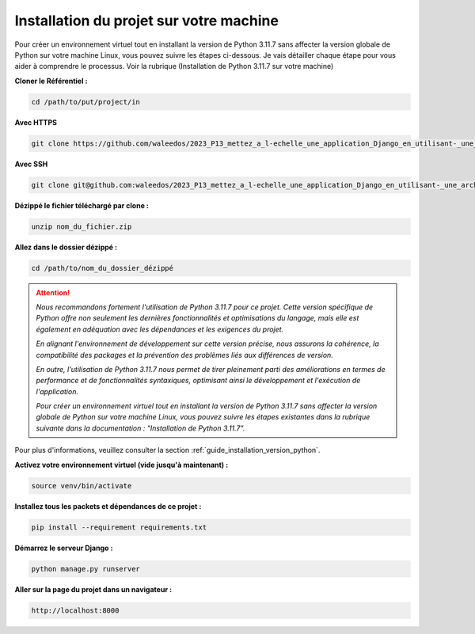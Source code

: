 Installation du projet sur votre machine
----------------------------------------

Pour créer un environnement virtuel tout en installant la version de Python 3.11.7 sans affecter la version globale de Python sur votre machine Linux, vous pouvez suivre les étapes ci-dessous. Je vais détailler chaque étape pour vous aider à comprendre le processus.
Voir la rubrique (Installation de Python 3.11.7 sur votre machine)


**Cloner le Référentiel :**

.. code:: shell

    cd /path/to/put/project/in



**Avec HTTPS**

.. code:: shell

    git clone https://github.com/waleedos/2023_P13_mettez_a_l-echelle_une_application_Django_en_utilisant-_une_architecture_modulaire.git      


**Avec SSH**

.. code:: shell

    git clone git@github.com:waleedos/2023_P13_mettez_a_l-echelle_une_application_Django_en_utilisant-_une_architecture_modulaire.git            




**Dézippé le fichier téléchargé par clone :**

.. code:: shell

    unzip nom_du_fichier.zip


**Allez dans le dossier dézippé :**

.. code:: shell

    cd /path/to/nom_du_dossier_dézippé


.. ATTENTION::

    *Nous recommandons fortement l'utilisation de Python 3.11.7 pour ce projet. Cette version spécifique de Python offre non seulement les dernières fonctionnalités et optimisations du langage, mais elle est également en adéquation avec les dépendances et les exigences du projet.*

    *En alignant l'environnement de développement sur cette version précise, nous assurons la cohérence, la compatibilité des packages et la prévention des problèmes liés aux différences de version.*

    *En outre, l'utilisation de Python 3.11.7 nous permet de tirer pleinement parti des améliorations en termes de performance et de fonctionnalités syntaxiques, optimisant ainsi le développement et l'exécution de l'application.*

    *Pour créer un environnement virtuel tout en installant la version de Python 3.11.7 sans affecter la version globale de Python sur votre machine Linux, vous pouvez suivre les étapes existantes dans la rubrique suivante dans la documentation : "Installation de Python 3.11.7".*

    
Pour plus d'informations, veuillez consulter la section :ref:`guide_installation_version_python`.



**Activez votre environnement virtuel (vide jusqu'à maintenant) :**

.. code:: shell

    source venv/bin/activate


**Installez tous les packets et dépendances de ce projet :**

.. code:: shell

    pip install --requirement requirements.txt


**Démarrez le serveur Django :**

.. code:: shell

    python manage.py runserver


**Aller sur la page du projet dans un navigateur :**

.. code:: shell

    http://localhost:8000

.. Fin du document
